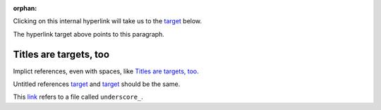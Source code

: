 :orphan:

Clicking on this internal hyperlink will take us to the target_
below.

.. _target:

The hyperlink target above points to this paragraph.

Titles are targets, too
=======================
Implict references, even with spaces, like `Titles are
targets, too`_.

Untitled references target_ and `target`_ should be the same.

This link_ refers to a file called ``underscore_``.

.. _link: underscore\_
